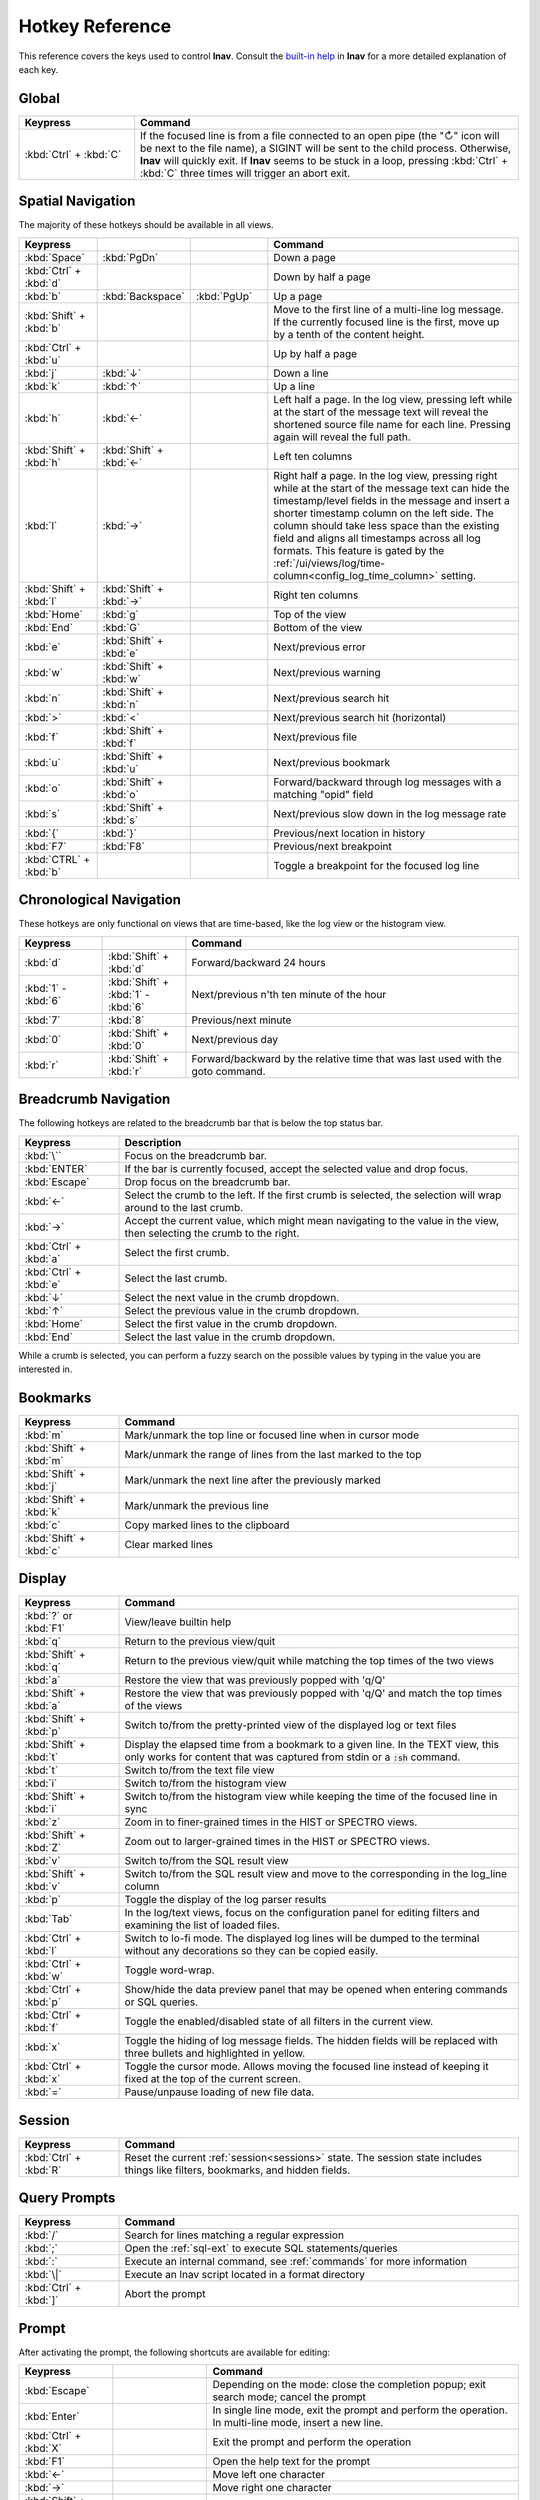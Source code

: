.. _hotkeys:

Hotkey Reference
================

This reference covers the keys used to control **lnav**.  Consult the `built-in
help <https://github.com/tstack/lnav/blob/master/src/help.md>`_ in **lnav** for
a more detailed explanation of each key.

Global
------

.. list-table::
   :header-rows: 1
   :widths: 6 20

   * - Keypress
     - Command

   * - :kbd:`Ctrl` + :kbd:`C`
     - If the focused line is from a file connected to an open pipe (the "↻"
       icon will be next to the file name), a SIGINT will be sent to the
       child process.  Otherwise, **lnav** will quickly exit.  If **lnav**
       seems to be stuck in a loop, pressing :kbd:`Ctrl` + :kbd:`C` three
       times will trigger an abort exit.

Spatial Navigation
------------------

The majority of these hotkeys should be available in all views.

.. list-table::
   :header-rows: 1
   :widths: 6 6 6 20

   * - Keypress
     -
     -
     - Command
   * - :kbd:`Space`
     - :kbd:`PgDn`
     -
     - Down a page
   * - :kbd:`Ctrl` + :kbd:`d`
     -
     -
     - Down by half a page
   * - :kbd:`b`
     - :kbd:`Backspace`
     - :kbd:`PgUp`
     - Up a page
   * - :kbd:`Shift` + :kbd:`b`
     -
     -
     - Move to the first line of a multi-line log message.  If the currently
       focused line is the first, move up by a tenth of the content height.
   * - :kbd:`Ctrl` + :kbd:`u`
     -
     -
     - Up by half a page
   * - :kbd:`j`
     - :kbd:`↓`
     -
     - Down a line
   * - :kbd:`k`
     - :kbd:`↑`
     -
     - Up a line
   * - :kbd:`h`
     - :kbd:`←`
     -
     - Left half a page.  In the log view, pressing left while at the start of
       the message text will reveal the shortened source file name for each line.
       Pressing again will reveal the full path.
   * - :kbd:`Shift` + :kbd:`h`
     - :kbd:`Shift` + :kbd:`←`
     -
     - Left ten columns
   * - :kbd:`l`
     - :kbd:`→`
     -
     - Right half a page.  In the log view, pressing right while at the start
       of the message text can hide the timestamp/level fields in the message
       and insert a shorter timestamp column on the left side.  The column
       should take less space than the existing field and aligns all
       timestamps across all log formats.  This feature is gated by the
       :ref:`/ui/views/log/time-column<config_log_time_column>` setting.
   * - :kbd:`Shift` + :kbd:`l`
     - :kbd:`Shift` + :kbd:`→`
     -
     - Right ten columns
   * - :kbd:`Home`
     - :kbd:`g`
     -
     - Top of the view
   * - :kbd:`End`
     - :kbd:`G`
     -
     - Bottom of the view
   * - :kbd:`e`
     - :kbd:`Shift` + :kbd:`e`
     -
     - Next/previous error
   * - :kbd:`w`
     - :kbd:`Shift` + :kbd:`w`
     -
     - Next/previous warning
   * - :kbd:`n`
     - :kbd:`Shift` + :kbd:`n`
     -
     - Next/previous search hit
   * - :kbd:`>`
     - :kbd:`<`
     -
     - Next/previous search hit (horizontal)
   * - :kbd:`f`
     - :kbd:`Shift` + :kbd:`f`
     -
     - Next/previous file
   * - :kbd:`u`
     - :kbd:`Shift` + :kbd:`u`
     -
     - Next/previous bookmark
   * - :kbd:`o`
     - :kbd:`Shift` + :kbd:`o`
     -
     - Forward/backward through log messages with a matching "opid" field
   * - :kbd:`s`
     - :kbd:`Shift` + :kbd:`s`
     -
     - Next/previous slow down in the log message rate
   * - :kbd:`{`
     - :kbd:`}`
     -
     - Previous/next location in history
   * - :kbd:`F7`
     - :kbd:`F8`
     -
     - Previous/next breakpoint
   * - :kbd:`CTRL` + :kbd:`b`
     -
     -
     - Toggle a breakpoint for the focused log line

Chronological Navigation
------------------------

These hotkeys are only functional on views that are time-based, like the log
view or the histogram view.

.. list-table::
   :header-rows: 1
   :widths: 5 5 20

   * - Keypress
     -
     - Command
   * - :kbd:`d`
     - :kbd:`Shift` + :kbd:`d`
     - Forward/backward 24 hours
   * - :kbd:`1` - :kbd:`6`
     - :kbd:`Shift` + :kbd:`1` - :kbd:`6`
     - Next/previous n'th ten minute of the hour
   * - :kbd:`7`
     - :kbd:`8`
     - Previous/next minute
   * - :kbd:`0`
     - :kbd:`Shift` + :kbd:`0`
     - Next/previous day
   * - :kbd:`r`
     - :kbd:`Shift` + :kbd:`r`
     - Forward/backward by the relative time that was last used with the goto command.

Breadcrumb Navigation
---------------------

The following hotkeys are related to the breadcrumb bar that is below the top
status bar.

.. list-table::
   :header-rows: 1
   :widths: 5 20

   * - Keypress
     - Description
   * - :kbd:`\``
     - Focus on the breadcrumb bar.
   * - :kbd:`ENTER`
     - If the bar is currently focused, accept the selected value and drop focus.
   * - :kbd:`Escape`
     - Drop focus on the breadcrumb bar.
   * - :kbd:`←`
     - Select the crumb to the left. If the first crumb is selected, the
       selection will wrap around to the last crumb.
   * - :kbd:`→`
     - Accept the current value, which might mean navigating to the value in
       the view, then selecting the crumb to the right.
   * - :kbd:`Ctrl` + :kbd:`a`
     - Select the first crumb.
   * - :kbd:`Ctrl` + :kbd:`e`
     - Select the last crumb.
   * - :kbd:`↓`
     - Select the next value in the crumb dropdown.
   * - :kbd:`↑`
     - Select the previous value in the crumb dropdown.
   * - :kbd:`Home`
     - Select the first value in the crumb dropdown.
   * - :kbd:`End`
     - Select the last value in the crumb dropdown.

While a crumb is selected, you can perform a fuzzy search on the possible
values by typing in the value you are interested in.

.. _hotkeys_bookmarks:

Bookmarks
---------

.. list-table::
   :header-rows: 1
   :widths: 5 20

   * - Keypress
     - Command
   * - :kbd:`m`
     - Mark/unmark the top line or focused line when in cursor mode
   * - :kbd:`Shift` + :kbd:`m`
     - Mark/unmark the range of lines from the last marked to the top
   * - :kbd:`Shift` + :kbd:`j`
     - Mark/unmark the next line after the previously marked
   * - :kbd:`Shift` + :kbd:`k`
     - Mark/unmark the previous line
   * - :kbd:`c`
     - Copy marked lines to the clipboard
   * - :kbd:`Shift` + :kbd:`c`
     - Clear marked lines

.. _hotkeys_display:

Display
-------

.. list-table::
   :header-rows: 1
   :widths: 5 20

   * - Keypress
     - Command
   * - :kbd:`?` or :kbd:`F1`
     - View/leave builtin help
   * - :kbd:`q`
     - Return to the previous view/quit
   * - :kbd:`Shift` + :kbd:`q`
     - Return to the previous view/quit while matching the top times of the two views
   * - :kbd:`a`
     - Restore the view that was previously popped with 'q/Q'
   * - :kbd:`Shift` + :kbd:`a`
     - Restore the view that was previously popped with 'q/Q' and match the top times of the views
   * - :kbd:`Shift` + :kbd:`p`
     - Switch to/from the pretty-printed view of the displayed log or text files
   * - :kbd:`Shift` + :kbd:`t`
     - Display the elapsed time from a bookmark to a given line.  In the TEXT view,
       this only works for content that was captured from stdin or a :code:`:sh`
       command.
   * - :kbd:`t`
     - Switch to/from the text file view
   * - :kbd:`i`
     - Switch to/from the histogram view
   * - :kbd:`Shift` + :kbd:`i`
     - Switch to/from the histogram view while keeping the time of the focused
       line in sync
   * - :kbd:`z`
     - Zoom in to finer-grained times in the HIST or SPECTRO views.
   * - :kbd:`Shift` + :kbd:`Z`
     - Zoom out to larger-grained times in the HIST or SPECTRO views.
   * - :kbd:`v`
     - Switch to/from the SQL result view
   * - :kbd:`Shift` + :kbd:`v`
     - Switch to/from the SQL result view and move to the corresponding in the
       log_line column
   * - :kbd:`p`
     - Toggle the display of the log parser results
   * - :kbd:`Tab`
     - In the log/text views, focus on the configuration panel for editing
       filters and examining the list of loaded files.
   * - :kbd:`Ctrl` + :kbd:`l`
     - Switch to lo-fi mode.  The displayed log lines will be dumped to the
       terminal without any decorations so they can be copied easily.
   * - :kbd:`Ctrl` + :kbd:`w`
     - Toggle word-wrap.
   * - :kbd:`Ctrl` + :kbd:`p`
     - Show/hide the data preview panel that may be opened when entering
       commands or SQL queries.
   * - :kbd:`Ctrl` + :kbd:`f`
     - Toggle the enabled/disabled state of all filters in the current view.
   * - :kbd:`x`
     - Toggle the hiding of log message fields. The hidden fields will be
       replaced with three bullets and highlighted in yellow.
   * - :kbd:`Ctrl` + :kbd:`x`
     - Toggle the cursor mode. Allows moving the focused line instead of
       keeping it fixed at the top of the current screen.
   * - :kbd:`=`
     - Pause/unpause loading of new file data.

Session
-------

.. list-table::
   :header-rows: 1
   :widths: 5 20

   * - Keypress
     - Command
   * - :kbd:`Ctrl` + :kbd:`R`
     - Reset the current :ref:`session<sessions>` state.  The session state
       includes things like filters, bookmarks, and hidden fields.

Query Prompts
-------------

.. list-table::
   :header-rows: 1
   :widths: 5 20

   * - Keypress
     - Command
   * - :kbd:`/`
     - Search for lines matching a regular expression
   * - :kbd:`;`
     - Open the :ref:`sql-ext` to execute SQL statements/queries
   * - :kbd:`:`
     - Execute an internal command, see :ref:`commands` for more information
   * - :kbd:`\|`
     - Execute an lnav script located in a format directory
   * - :kbd:`Ctrl` + :kbd:`]`
     - Abort the prompt

Prompt
------

After activating the prompt, the following shortcuts are available for
editing:

.. list-table::
    :header-rows: 1
    :widths: 6 6 20

    * - Keypress
      -
      - Command
    * - :kbd:`Escape`
      -
      - Depending on the mode: close the completion popup; exit search
        mode; cancel the prompt
    * - :kbd:`Enter`
      -
      - In single line mode, exit the prompt and perform the operation.
        In multi-line mode, insert a new line.
    * - :kbd:`Ctrl` + :kbd:`X`
      -
      - Exit the prompt and perform the operation
    * - :kbd:`F1`
      -
      - Open the help text for the prompt
    * - :kbd:`←`
      -
      - Move left one character
    * - :kbd:`→`
      -
      - Move right one character
    * - :kbd:`Shift` + :kbd:`←`
      -
      - Move left one character and include it in the selection
    * - :kbd:`Shift` + :kbd:`→`
      -
      - Move right one character and include it in the selection
    * - :kbd:`↑`
      - :kbd:`Ctrl` + :kbd:`P`
      - In single-line mode, search the history with the current contents.
        In multi-line mode, move the cursor up a line.  If a popup is open,
        move the selection up.
    * - :kbd:`↓`
      - :kbd:`Ctrl` + :kbd:`N`
      - In multi-line mode, move the cursor down a line.  If a popup is open,
        move the selection down.
    * - :kbd:`Ctrl` + :kbd:`A`
      -
      - Move to the beginning of the line
    * - :kbd:`Ctrl` + :kbd:`E`
      -
      - Move to the end of the line
    * - :kbd:`Ctrl` + :kbd:`K`
      -
      - Cut to the end of the line into the clipboard
    * - :kbd:`Ctrl` + :kbd:`U`
      -
      - Cut from the beginning of the line to the cursor into the clipboard
    * - :kbd:`Ctrl` + :kbd:`W`
      -
      - Cut from the beginning of the previous word into the clipboard
    * - :kbd:`Ctrl` + :kbd:`Y`
      -
      - Paste the clipboard contents
    * - :kbd:`Tab`
      - :kbd:`Enter`
      - Accept a completion suggestion
    * - :kbd:`Ctrl` + :kbd:`_`
      -
      - Undo a change
    * - :kbd:`Ctrl` + :kbd:`L`
      -
      - In the SQL prompt, reformat the contents of the prompt and switch
        to multi-line mode
    * - :kbd:`Ctrl` + :kbd:`O`
      -
      - Save the contents of the prompt in a script file named
        :code:`saved-prompt` and, if available, open the file in
        the :ref:`configured external editor <config_external_editor>`
    * - :kbd:`Ctrl` + :kbd:`S`
      -
      - In multi-line mode, switch to search mode.  If already in search
        mode, find the next occurrence.
    * - :kbd:`Ctrl` + :kbd:`R`
      -
      - In search mode, search for the previous occurrence.  Otherwise,
        search history using current contents of the prompt

Customizing
-----------

New hotkeys can be defined and existing behaviors changed by updating lnav's
configuration.  Since most of lnav's functionality is exposed through
:ref:`SQLite functions<sql-ext>` and :ref:`SQLite virtual tables<sql-tab>`,
quite a lot is possible.  For example, if you regularly want to find a log
message with a particular pattern, like "Starting execution".  The following
command will find the next occurrence after the currently focused message:

.. code-block:: custsqlite

    ;SELECT log_line FROM all_logs WHERE log_line > log_msg_line() AND log_body LIKE '%Starting execution%' LIMIT 1

To then move the focus in the log view to the line found by the above command,
you can run the following:

.. code-block:: custsqlite

    ;UPDATE lnav_views SET selection = (SELECT log_line FROM all_logs WHERE log_line > log_msg_line() AND log_body LIKE '%Starting execution%' LIMIT 1) WHERE name = 'log'

To bind that command to a key, like F9, you can run the following
:code:`:config` command:

.. code-block:: lnav

    :config /ui/keymap-defs/default/f9/command ;UPDATE lnav_views SET selection = (SELECT log_line FROM all_logs WHERE log_line > log_msg_line() AND log_body LIKE '%Starting execution%' LIMIT 1) WHERE name = 'log'

Consult the :ref:`Keymaps<keymaps>` configuration section for more information.
